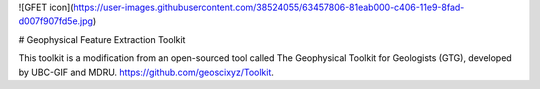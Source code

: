 ![GFET icon](https://user-images.githubusercontent.com/38524055/63457806-81eab000-c406-11e9-8fad-d007f907fd5e.jpg)

# Geophysical Feature Extraction Toolkit

This toolkit is a modification from an open-sourced tool called The Geophysical Toolkit for Geologists (GTG), developed by UBC-GIF and MDRU. https://github.com/geoscixyz/Toolkit.

